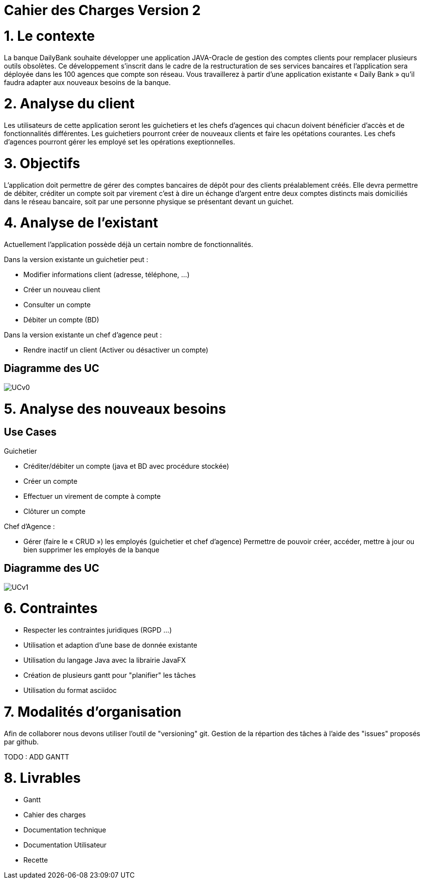 = Cahier des Charges Version 2
:toc: macro
:toc-title: Sommaire

# 1. Le contexte

La banque DailyBank souhaite développer une application JAVA-Oracle de gestion des comptes clients pour remplacer plusieurs outils obsolètes. Ce développement s’inscrit dans le cadre de la restructuration de ses services bancaires et l’application sera déployée dans les 100 agences que compte son réseau. Vous travaillerez à partir d’une application existante « Daily Bank » qu’il faudra adapter aux nouveaux besoins de la banque.


# 2. Analyse du client

Les utilisateurs de cette application seront les guichetiers et les chefs d'agences qui chacun doivent bénéficier d'accès et de fonctionnalités différentes.
Les guichetiers pourront créer de nouveaux clients et faire les opétations courantes.
Les chefs d'agences pourront gérer les employé set les opérations exeptionnelles. 


# 3. Objectifs

L’application doit permettre de gérer des comptes bancaires de dépôt pour des clients préalablement créés. Elle devra permettre de débiter, créditer un compte soit par virement c’est à dire un échange d’argent entre deux comptes distincts mais domiciliés dans le réseau bancaire, soit par une personne physique se présentant devant un guichet.

# 4. Analyse de l'existant

Actuellement l'application possède déjà un certain nombre de fonctionnalités.

Dans la version existante un guichetier peut :

* Modifier informations client (adresse, téléphone, …)

* Créer un nouveau client

* Consulter un compte

* Débiter un compte (BD)

Dans la version existante un chef d’agence peut :

* Rendre inactif un client (Activer ou désactiver un compte)

## Diagramme des UC
image::../plantuml/UCv0.png[] 


# 5. Analyse des nouveaux besoins

## Use Cases

Guichetier

* Créditer/débiter un compte (java et BD avec procédure stockée)

* Créer un compte

* Effectuer un virement de compte à compte

* Clôturer un compte

Chef d’Agence :

* Gérer (faire le « CRUD ») les employés (guichetier et chef d’agence)
Permettre de pouvoir créer, accéder, mettre à jour ou bien supprimer les employés de la banque

## Diagramme des UC
image::../plantuml/UCv1.png[]

# 6. Contraintes

 * Respecter les contraintes juridiques (RGPD ...)
 * Utilisation et adaption d'une base de donnée existante
 * Utilisation du langage Java avec la librairie JavaFX
 * Création de plusieurs gantt pour "planifier" les tâches
 * Utilisation du format asciidoc 
   
# 7. Modalités d'organisation

Afin de collaborer nous devons utiliser l'outil de "versioning" git.
Gestion de la répartion des tâches à l'aide des "issues" proposés par github.

TODO : ADD GANTT

# 8. Livrables

* Gantt
* Cahier des charges
* Documentation technique
* Documentation Utilisateur
* Recette

